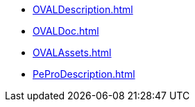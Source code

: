 * xref:OVALDescription.adoc[]
* xref:OVALDoc.adoc[]
* xref:OVALAssets.adoc[]
* xref:PeProDescription.adoc[]
